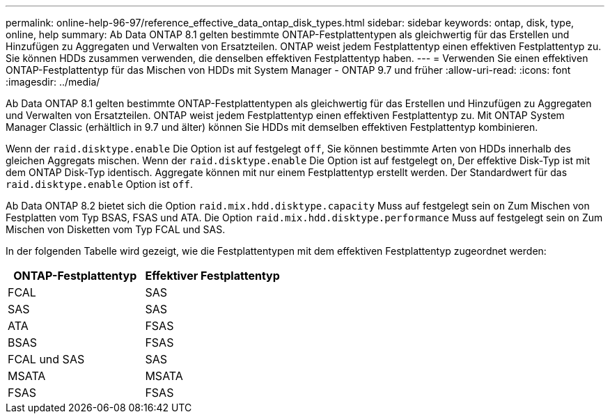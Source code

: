 ---
permalink: online-help-96-97/reference_effective_data_ontap_disk_types.html 
sidebar: sidebar 
keywords: ontap, disk, type, online, help 
summary: Ab Data ONTAP 8.1 gelten bestimmte ONTAP-Festplattentypen als gleichwertig für das Erstellen und Hinzufügen zu Aggregaten und Verwalten von Ersatzteilen. ONTAP weist jedem Festplattentyp einen effektiven Festplattentyp zu. Sie können HDDs zusammen verwenden, die denselben effektiven Festplattentyp haben. 
---
= Verwenden Sie einen effektiven ONTAP-Festplattentyp für das Mischen von HDDs mit System Manager - ONTAP 9.7 und früher
:allow-uri-read: 
:icons: font
:imagesdir: ../media/


[role="lead"]
Ab Data ONTAP 8.1 gelten bestimmte ONTAP-Festplattentypen als gleichwertig für das Erstellen und Hinzufügen zu Aggregaten und Verwalten von Ersatzteilen. ONTAP weist jedem Festplattentyp einen effektiven Festplattentyp zu. Mit ONTAP System Manager Classic (erhältlich in 9.7 und älter) können Sie HDDs mit demselben effektiven Festplattentyp kombinieren.

Wenn der `raid.disktype.enable` Die Option ist auf festgelegt `off`, Sie können bestimmte Arten von HDDs innerhalb des gleichen Aggregats mischen. Wenn der `raid.disktype.enable` Die Option ist auf festgelegt `on`, Der effektive Disk-Typ ist mit dem ONTAP Disk-Typ identisch. Aggregate können mit nur einem Festplattentyp erstellt werden. Der Standardwert für das `raid.disktype.enable` Option ist `off`.

Ab Data ONTAP 8.2 bietet sich die Option `raid.mix.hdd.disktype.capacity` Muss auf festgelegt sein `on` Zum Mischen von Festplatten vom Typ BSAS, FSAS und ATA. Die Option `raid.mix.hdd.disktype.performance` Muss auf festgelegt sein `on` Zum Mischen von Disketten vom Typ FCAL und SAS.

In der folgenden Tabelle wird gezeigt, wie die Festplattentypen mit dem effektiven Festplattentyp zugeordnet werden:

|===
| ONTAP-Festplattentyp | Effektiver Festplattentyp 


 a| 
FCAL
 a| 
SAS



 a| 
SAS
 a| 
SAS



 a| 
ATA
 a| 
FSAS



 a| 
BSAS
 a| 
FSAS



 a| 
FCAL und SAS
 a| 
SAS



 a| 
MSATA
 a| 
MSATA



 a| 
FSAS
 a| 
FSAS

|===